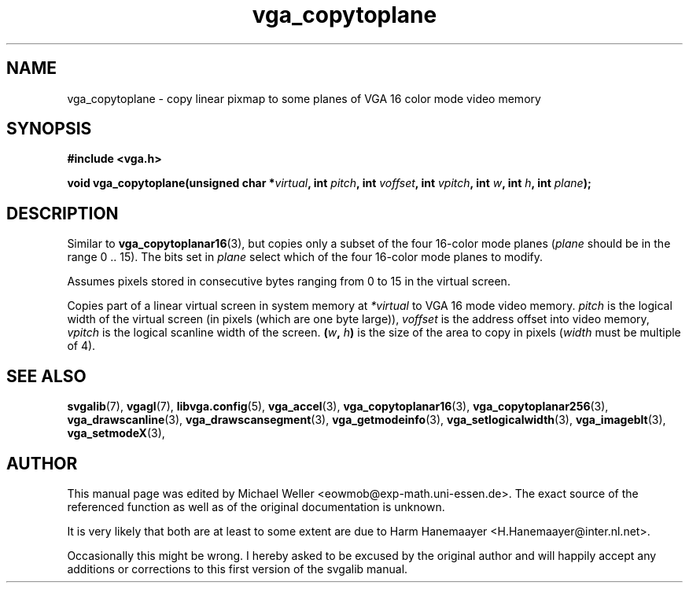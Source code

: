 .TH vga_copytoplane 3 "27 July 1997" "Svgalib (>= 1.2.11)" "Svgalib User Manual"
.SH NAME
vga_copytoplane \- copy linear pixmap to some planes of VGA 16 color mode video memory
.SH SYNOPSIS

.B "#include <vga.h>"

.BI "void vga_copytoplane(unsigned char *" virtual ", int " pitch ", int " voffset ", int "
.IB vpitch ", int " w ", int " h ", int " plane );

.SH DESCRIPTION
Similar to
.BR vga_copytoplanar16 (3),
but copies only a subset of the
four 16-color mode planes
.RI ( plane
should be in the range 0 .. 15). The bits set in
.I plane
select which of the four 16-color mode planes to modify.

Assumes
pixels stored in consecutive bytes ranging from 0 to 15 in
the virtual screen.

Copies part of a linear virtual screen in system memory at
.I *virtual
to VGA 16 mode video memory.
.I pitch
is the logical width of the virtual
screen (in pixels (which are one byte large)),
.I voffset
is the address offset into video memory,
.I vpitch
is the logical scanline width of the screen.
.BI ( w ", " h )
is the size of the area to copy in pixels
.RI ( width
must be multiple of 4).

.SH SEE ALSO

.BR svgalib (7),
.BR vgagl (7),
.BR libvga.config (5),
.BR vga_accel (3),
.BR vga_copytoplanar16 (3),
.BR vga_copytoplanar256 (3),
.BR vga_drawscanline (3),
.BR vga_drawscansegment (3),
.BR vga_getmodeinfo (3),
.BR vga_setlogicalwidth (3),
.BR vga_imageblt (3),
.BR vga_setmodeX (3),
.SH AUTHOR

This manual page was edited by Michael Weller <eowmob@exp-math.uni-essen.de>. The
exact source of the referenced function as well as of the original documentation is
unknown.

It is very likely that both are at least to some extent are due to
Harm Hanemaayer <H.Hanemaayer@inter.nl.net>.

Occasionally this might be wrong. I hereby
asked to be excused by the original author and will happily accept any additions or corrections
to this first version of the svgalib manual.
